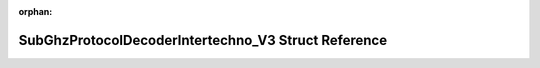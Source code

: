 .. meta::611237728d06215dd16c2a4355160a8116b647f06d5cf6144fa7a5f21da90757a7569972dc52420032fd5a782f40be4b08d7039675d9392c2f03d41a62cdea7b

:orphan:

.. title:: Flipper Zero Firmware: SubGhzProtocolDecoderIntertechno_V3 Struct Reference

SubGhzProtocolDecoderIntertechno\_V3 Struct Reference
=====================================================

.. container:: doxygen-content

   
   .. raw:: html
     :file: struct_sub_ghz_protocol_decoder_intertechno___v3.html
